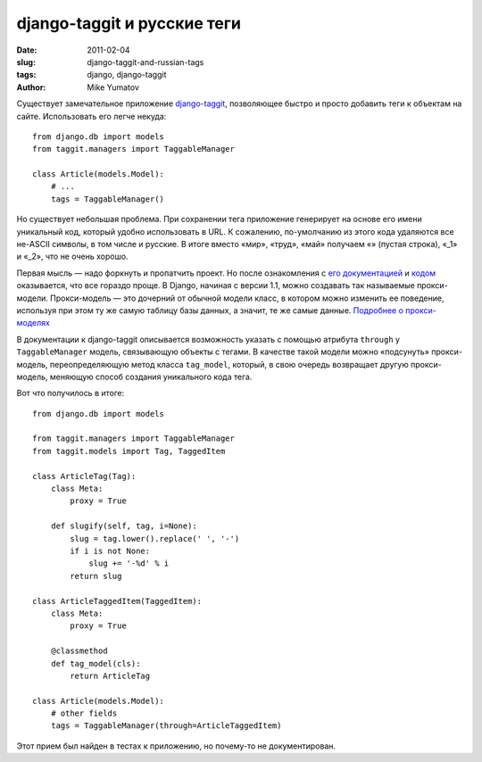 django-taggit и русские теги
============================

:date: 2011-02-04
:slug: django-taggit-and-russian-tags
:tags: django, django-taggit
:author: Mike Yumatov

Существует замечательное приложение django-taggit_, позволяющее быстро и просто
добавить теги к объектам на сайте. Использовать его легче некуда::

    from django.db import models
    from taggit.managers import TaggableManager

    class Article(models.Model):
        # ...
        tags = TaggableManager()

.. _django-taggit: https://github.com/alex/django-taggit

Но существует небольшая проблема. При сохранении тега приложение генерирует на
основе его имени уникальный код, который удобно использовать в URL.
К сожалению, по-умолчанию из этого кода удаляются все не-ASCII символы, в том
числе и русские. В итоге вместо «мир», «труд», «май» получаем «» (пустая
строка), «_1» и «_2», что не очень хорошо.

Первая мысль — надо форкнуть и пропатчить проект. Но после ознакомления с
`его документацией`_ и `кодом`_ оказывается, что все гораздо проще. В Django,
начиная с версии 1.1, можно создавать так называемые прокси-модели.
Прокси-модель — это дочерний от обычной модели класс, в котором  можно изменить
ее поведение, используя при этом ту же самую таблицу базы данных, а значит, те
же самые данные. `Подробнее о прокси-моделях`_

.. _его документацией: http://django-taggit.readthedocs.org/en/latest/index.html
.. _кодом: https://github.com/alex/django-taggit/blob/master/taggit/models.py
.. _Подробнее о прокси-моделях: http://docs.djangoproject.com/en/1.2/topics/db/models/#proxy-models

В документации к django-taggit описывается возможность указать с помощью
атрибута ``through`` у ``TaggableManager`` модель, связывающую объекты с
тегами. В качестве такой модели можно «подсунуть» прокси-модель,
переопределяющую метод класса ``tag_model``, который, в свою очередь возвращает
другую прокси-модель, меняющую способ создания уникального кода тега.

Вот что получилось в итоге::

    from django.db import models

    from taggit.managers import TaggableManager
    from taggit.models import Tag, TaggedItem

    class ArticleTag(Tag):
        class Meta:
            proxy = True

        def slugify(self, tag, i=None):
            slug = tag.lower().replace(' ', '-')
            if i is not None:
                slug += '-%d' % i
            return slug

    class ArticleTaggedItem(TaggedItem):
        class Meta:
            proxy = True

        @classmethod
        def tag_model(cls):
            return ArticleTag

    class Article(models.Model):
        # other fields
        tags = TaggableManager(through=ArticleTaggedItem)

Этот прием был найден в тестах к приложению, но почему-то не документирован.
